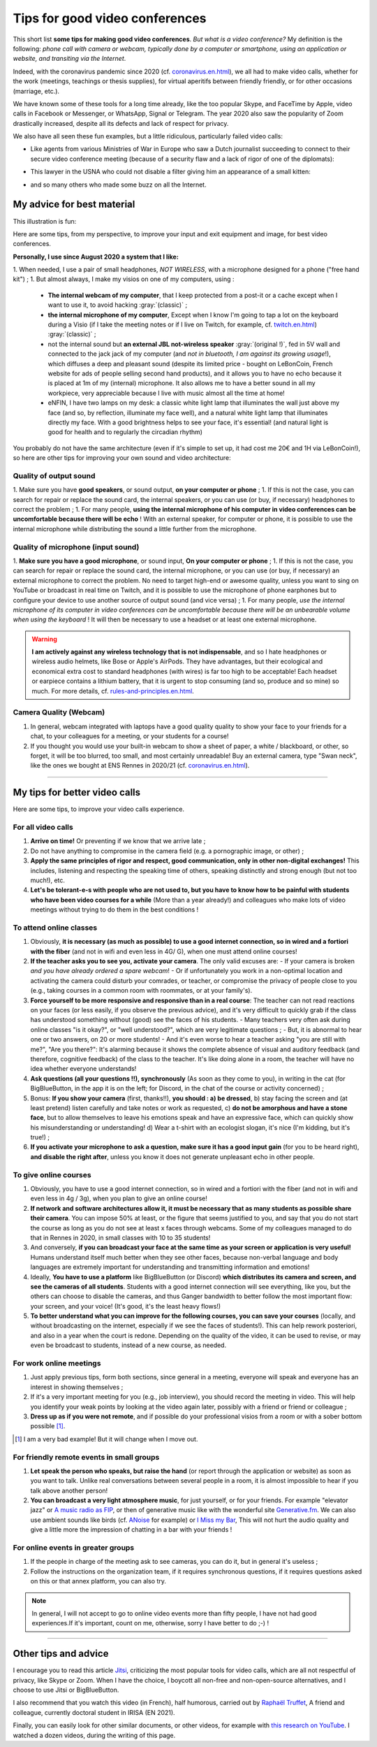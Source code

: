 .. meta::
    :description lang=en: Tips for good video conferences
    :description lang=fr: Conseils pour des bonnes visio conférences

################################
Tips for good video conferences
################################

.. todo:: Translate this page from French to English?

This short list **some tips for making good video conferences**.
*But what is a video conference?* My definition is the following: *phone call with camera or webcam, typically done by a computer or smartphone, using an application or website, and transiting via the Internet*.

Indeed, with the coronavirus pandemic since 2020 (cf. `<coronavirus.en.html>`_), we all had to make video calls, whether for the work (meetings, teachings or thesis supplies), for virtual aperitifs between friendly friendly, or for other occasions (marriage, etc.).

We have known some of these tools for a long time already, like the too popular Skype, and FaceTime by Apple, video calls in Facebook or Messenger, or WhatsApp, Signal or Telegram. The year 2020 also saw the popularity of Zoom drastically increased, despite all its defects and lack of respect for privacy.

We also have all seen these fun examples, but a little ridiculous, particularly failed video calls:

- Like agents from various Ministries of War in Europe who saw a Dutch journalist succeeding to connect to their secure video conference meeting (because of a security flaw and a lack of rigor of one of the diplomats):

.. youtube:: a864RCQ4lXs

- This lawyer in the USNA who could not disable a filter giving him an appearance of a small kitten:

.. youtube:: 9f9eDBpnkaU

- and so many others who made some buzz on all the Internet.


My advice for best material
---------------------------

This illustration is fun:

.. image:: https://www.commitstrip.com/wp-content/uploads/2020/04/Strip-Covide19-7-650-finalenglish.jpg
   :scale: 25%
   :align: center
   :alt: Link to the comic strip https://www.commitstrip.com/en/2020/04/28/boiling-point/
   :target: https://www.commitstrip.com/en/2020/04/28/boiling-point/


Here are some tips, from my perspective, to improve your input and exit equipment and image, for best video conferences.

**Personally, I use since August 2020 a system that I like:**

1. When needed, I use a pair of small headphones, *NOT WIRELESS*, with a microphone designed for a phone ("free hand kit") ;
1. But almost always, I make my visios on one of my computers, using :
   - **The internal webcam of my computer**, that I keep protected from a post-it or a cache except when I want to use it, to avoid hacking :gray:`(classic)` ;
   - **the internal microphone of my computer**, Except when I know I'm going to tap a lot on the keyboard during a Visio (if I take the meeting notes or if I live on Twitch, for example, cf. `<twitch.en.html>`_) :gray:`(classic)` ;
   - not the internal sound but **an external JBL not-wireless speaker** :gray:`(original !)`, fed in 5V wall and connected to the jack jack of my computer (and *not in bluetooth, I am against its growing usage*!), which diffuses a deep and pleasant sound (despite its limited price - bought on LeBonCoin, French website for ads of people selling second hand products), and it allows you to have no echo because it is placed at 1m of my (internal) microphone. It also allows me to have a better sound in all my workpiece, very appreciable because I live with music almost all the time at home!
   - eNFIN, I have two lamps on my desk: a classic white light lamp that illuminates the wall just above my face (and so, by reflection, illuminate my face well), and a natural white light lamp that illuminates directly my face. With a good brightness helps to see your face, it's essential! (and natural light is good for health and to regularly the circadian rhythm)

You probably do not have the same architecture (even if it's simple to set up, it had cost me 20€ and 1H via LeBonCoin!), so here are other tips for improving your own sound and video architecture:

Quality of output sound
~~~~~~~~~~~~~~~~~~~~~~~

1. Make sure you have **good speakers**, or sound output, **on your computer or phone** ;
1. If this is not the case, you can search for repair or replace the sound card, the internal speakers, or you can use (or buy, if necessary) headphones to correct the problem ;
1. For many people, **using the internal microphone of his computer in video conferences can be uncomfortable because there will be echo** ! With an external speaker, for computer or phone, it is possible to use the internal microphone while distributing the sound a little further from the microphone.

Quality of microphone (input sound)
~~~~~~~~~~~~~~~~~~~~~~~~~~~~~~~~~~~

1. **Make sure you have a good microphone**, or sound input, **On your computer or phone** ;
1. If this is not the case, you can search for repair or replace the sound card, the internal microphone, or you can use (or buy, if necessary) an external microphone to correct the problem. No need to target high-end or awesome quality, unless you want to sing on YouTube or broadcast in real time on Twitch, and it is possible to use the microphone of phone earphones but to configure your device to use another source of output sound (and vice versa) ;
1. For many people, *use the internal microphone of its computer in video conferences can be uncomfortable because there will be an unbearable volume when using the keyboard* ! It will then be necessary to use a headset or at least one external microphone.

.. warning:: **I am actively against any wireless technology that is not indispensable**, and so I hate headphones or wireless audio helmets, like Bose or Apple's AirPods. They have advantages, but their ecological and economical extra cost to standard headphones (with wires) is far too high to be acceptable! Each headset or earpiece contains a lithium battery, that it is urgent to stop consuming (and so, produce and so mine) so much. For more details, cf. `<rules-and-principles.en.html>`_.

Camera Quality (Webcam)
~~~~~~~~~~~~~~~~~~~~~~~

1. In general, webcam integrated with laptops have a good quality quality to show your face to your friends for a chat, to your colleagues for a meeting, or your students for a course!

2. If you thought you would use your built-in webcam to show a sheet of paper, a white / blackboard, or other, so forget, it will be too blurred, too small, and most certainly unreadable! Buy an external camera, type "Swan neck", like the ones we bought at ENS Rennes in 2020/21 (cf. `<coronavirus.en.html>`_).

---------------------------------------


My tips for better video calls
------------------------------

Here are some tips, to improve your video calls experience.

For all video calls
~~~~~~~~~~~~~~~~~~~

1. **Arrive on time!** Or preventing if we know that we arrive late ;
2. Do not have anything to compromise in the camera field (e.g. a pornographic image, or other) ;
3. **Apply the same principles of rigor and respect, good communication, only in other non-digital exchanges!** This includes, listening and respecting the speaking time of others, speaking distinctly and strong enough (but not too much!), etc.
4. **Let's be tolerant-e-s with people who are not used to, but you have to know how to be painful with students who have been video courses for a while** (More than a year already!) and colleagues who make lots of video meetings without trying to do them in the best conditions !

To attend online classes
~~~~~~~~~~~~~~~~~~~~~~~~

1. Obviously, **it is necessary (as much as possible) to use a good internet connection, so in wired and a fortiori with the fiber** (and not in wifi and even less in 4G/ G), when one must attend online courses!

2. **If the teacher asks you to see you, activate your camera**. The only valid excuses are:
   - If your camera is broken *and you have already ordered a spare webcam*!
   - Or if unfortunately you work in a non-optimal location and activating the camera could disturb your comrades, or teacher, or compromise the privacy of people close to you (e.g., taking courses in a common room with roommates, or at your family's).

3. **Force yourself to be more responsive and responsive than in a real course**: The teacher can not read reactions on your faces (or less easily, if you observe the previous advice), and it's very difficult to quickly grab if the class has understood something without (good) see the faces of his students.
   - Many teachers very often ask during online classes "is it okay?", or "well understood?", which are very legitimate questions ;
   - But, it is abnormal to hear one or two answers, on 20 or more students!
   - And it's even worse to hear a teacher asking "you are still with me?", "Are you there?": It's alarming because it shows the complete absence of visual and auditory feedback (and therefore, cognitive feedback) of the class to the teacher. It's like doing alone in a room, the teacher will have no idea whether everyone understands!

4. **Ask questions (all your questions !!), synchronously** (As soon as they come to you), in writing in the cat (for BigBlueButton, in the app it is on the left; for Discord, in the chat of the course or activity concerned) ;

5. Bonus: **If you show your camera** (first, thanks!!), **you should : a) be dressed**, b) stay facing the screen and (at least pretend) listen carefully and take notes or work as requested, c) **do not be amorphous and have a stone face**, but to allow themselves to leave his emotions speak and have an expressive face, which can quickly show his misunderstanding or understanding! d) Wear a t-shirt with an ecologist slogan, it's nice (I'm kidding, but it's true!) ;

6. **If you activate your microphone to ask a question, make sure it has a good input gain** (for you to be heard right), **and disable the right after**, unless you know it does not generate unpleasant echo in other people.


To give online courses
~~~~~~~~~~~~~~~~~~~~~~

1. Obviously, you have to use a good internet connection, so in wired and a fortiori with the fiber (and not in wifi and even less in 4g / 3g), when you plan to give an online course!

2. **If network and software architectures allow it, it must be necessary that as many students as possible share their camera**. You can impose 50% at least, or the figure that seems justified to you, and say that you do not start the course as long as you do not see at least x faces through webcams. Some of my colleagues managed to do that in Rennes in 2020, in small classes with 10 to 35 students!

3. And conversely, **if you can broadcast your face at the same time as your screen or application is very useful!** Humans understand itself much better when they see other faces, because non-verbal language and body languages are extremely important for understanding and transmitting information and emotions!

4. Ideally, **You have to use a platform** like BigBlueButton (or Discord) **which distributes its camera and screen, and see the cameras of all students**. Students with a good internet connection will see everything, like you, but the others can choose to disable the cameras, and thus Ganger bandwidth to better follow the most important flow: your screen, and your voice! (It's good, it's the least heavy flows!)

5. **To better understand what you can improve for the following courses, you can save your courses** (locally, and without broadcasting on the internet, especially if we see the faces of students!). This can help rework posteriori, and also in a year when the court is redone. Depending on the quality of the video, it can be used to revise, or may even be broadcast to students, instead of a new course, as needed.

For work online meetings
~~~~~~~~~~~~~~~~~~~~~~~~

1. Just apply previous tips, form both sections, since general in a meeting, everyone will speak and everyone has an interest in showing themselves ;

2. If it's a very important meeting for you (e.g., job interview), you should record the meeting in video. This will help you identify your weak points by looking at the video again later, possibly with a friend or friend or colleague ;

3. **Dress up as if you were not remote**, and if possible do your professional visios from a room or with a sober bottom possible [#badexample]_.

.. [#badexample] I am a very bad example! But it will change when I move out.


For friendly remote events in small groups
~~~~~~~~~~~~~~~~~~~~~~~~~~~~~~~~~~~~~~~~~~

1. **Let speak the person who speaks, but raise the hand** (or report through the application or website) as soon as you want to talk. Unlike real conversations between several people in a room, it is almost impossible to hear if you talk above another person!

2. **You can broadcast a very light atmosphere music**, for just yourself, or for your friends. For example "elevator jazz" or `A music radio as FIP <https://www.fip.fr/>`_, or then of generative music like with the wonderful site `Generative.fm <https://play.generative.fm/>`_. We can also use ambient sounds like birds (cf. `ANoise <http://anoise.tuxfamily.org/>`_ for example) or `I Miss my Bar <http://imissmybar.com/>`_, This will not hurt the audio quality and give a little more the impression of chatting in a bar with your friends !


For online events in greater groups
~~~~~~~~~~~~~~~~~~~~~~~~~~~~~~~~~~~

1. If the people in charge of the meeting ask to see cameras, you can do it, but in general it's useless ;

2. Follow the instructions on the organization team, if it requires synchronous questions, if it requires questions asked on this or that annex platform, you can also try.

.. note:: In general, I will not accept to go to online video events more than fifty people, I have not had good experiences.If it's important, count on me, otherwise, sorry I have better to do ;-) !

---------------------------------------

Other tips and advice
---------------------

I encourage you to read this article `Jitsi <jitsi.en.html>`_, criticizing the most popular tools for video calls, which are all not respectful of privacy, like Skype or Zoom. When I have the choice, I boycott all non-free and non-open-source alternatives, and I choose to use Jitsi or BigBlueButton.

I also recommend that you watch this video (in French), half humorous, carried out by `Raphaël Truffet <https://www.youtube.com/channel/UCKdT0orbp8_eX5qh-NygBhg>`_, A friend and colleague, currently doctoral student in IRISA (EN 2021).

.. youtube:: 8RUdGAypXxs

Finally, you can easily look for other similar documents, or other videos, for example with `this research on YouTube <https://www.youtube.com/results?search_query=best+advice+for+better+video+calls+and+visioconference>`_. I watched a dozen videos, during the writing of this page.

.. todo:: Intégrer certains de ces conseils si je découvre des idées que je n'avais pas eue avant ?

.. (c) Lilian Besson, 2011-2021, https://bitbucket.org/lbesson/web-sphinx/

